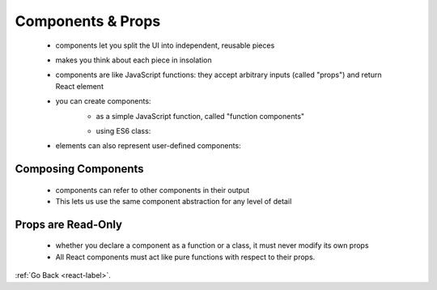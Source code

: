 .. _react-components-label:

Components & Props
==================
    - components let you split the UI into independent, reusable pieces
    - makes you think about each piece in insolation
    - components are like JavaScript functions: they accept arbitrary inputs (called "props") and return React element
    - you can create components:
        - as a simple JavaScript function, called "function components"

        .. code-block:: python
            :linenos:

            function Welcome(props) {
                return <h1>Hello, {props.name}</h1>;
            }

        - using ES6 class:

        .. code-block:: python
            :linenos:

            class Welcome extends React.Component {
                render() {
                    return <h1>Hello, {this.props.name}</h1>;
                }
            }

    - elements can also represent user-defined components:

    .. code-block:: python
        :linenos:

        const element = <Welcome name="Sara" />;

Composing Components
--------------------
    - components can refer to other components in their output
    - This lets us use the same component abstraction for any level of detail

    .. code-block:: python
        :linenos:

        function Welcome(props) {
          return <h1>Hello, {props.name}</h1>;
        }

        function App() {
          return (
            <div>
              <Welcome name="Sara" />
              <Welcome name="Cahal" />
              <Welcome name="Edite" />
            </div>
          );
        }

        ReactDOM.render(
          <App />,
          document.getElementById('root')
        );

Props are Read-Only
-------------------
    - whether you declare a component as a function or a class, it must never modify its own props
    - All React components must act like pure functions with respect to their props.

:ref:`Go Back <react-label>`.